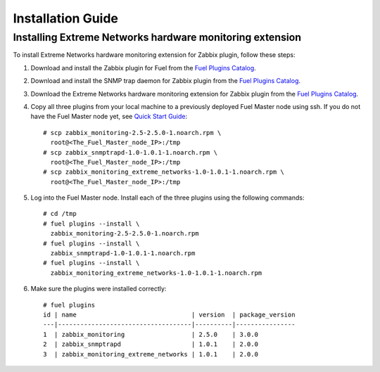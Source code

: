 ==================
Installation Guide
==================

Installing Extreme Networks hardware monitoring extension
=========================================================

To install Extreme Networks hardware monitoring extension for Zabbix plugin,
follow these steps:

1. Download and install the Zabbix plugin for Fuel from the
   `Fuel Plugins Catalog <https://www.mirantis.com/products/
   openstack-drivers-and-plugins/fuel-plugins/>`_.
2. Download and install the SNMP trap daemon for Zabbix plugin from the
   `Fuel Plugins Catalog <https://www.mirantis.com/products/
   openstack-drivers-and-plugins/fuel-plugins/>`_.
3. Download the Extreme Networks hardware monitoring extension for Zabbix
   plugin from the `Fuel Plugins Catalog <https://www.mirantis.com/products/
   openstack-drivers-and-plugins/fuel-plugins/>`_.
4. Copy all three plugins from your local machine to a previously deployed
   Fuel Master node using ssh. If you do not have the Fuel Master node yet,
   see `Quick Start Guide <https://software.mirantis.com/quick-start/>`_::

    # scp zabbix_monitoring-2.5-2.5.0-1.noarch.rpm \
      root@<The_Fuel_Master_node_IP>:/tmp
    # scp zabbix_snmptrapd-1.0-1.0.1-1.noarch.rpm \
      root@<The_Fuel_Master_node_IP>:/tmp
    # scp zabbix_monitoring_extreme_networks-1.0-1.0.1-1.noarch.rpm \
      root@<The_Fuel_Master_node_IP>:/tmp

5. Log into the Fuel Master node. Install each of the three plugins using
   the following commands::

    # cd /tmp
    # fuel plugins --install \
      zabbix_monitoring-2.5-2.5.0-1.noarch.rpm
    # fuel plugins --install \
      zabbix_snmptrapd-1.0-1.0.1-1.noarch.rpm
    # fuel plugins --install \
      zabbix_monitoring_extreme_networks-1.0-1.0.1-1.noarch.rpm

6. Make sure the plugins were installed correctly::

    # fuel plugins
    id | name                               | version  | package_version
    ---|------------------------------------|----------|----------------
    1  | zabbix_monitoring                  | 2.5.0    | 3.0.0
    2  | zabbix_snmptrapd                   | 1.0.1    | 2.0.0
    3  | zabbix_monitoring_extreme_networks | 1.0.1    | 2.0.0

